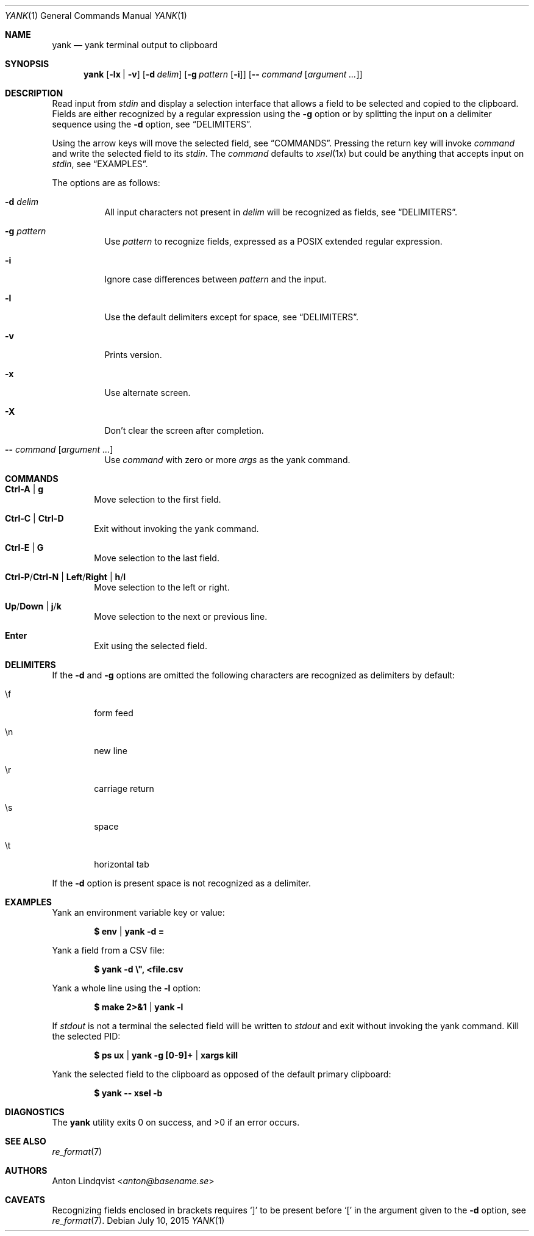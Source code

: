 .Dd $Mdocdate: July 10 2015 $
.Dt YANK 1
.Os
.Sh NAME
.Nm yank
.Nd yank terminal output to clipboard
.Sh SYNOPSIS
.Nm
.Op Fl lx | v
.Op Fl d Ar delim
.Op Fl g Ar pattern Op Fl i
.Op Fl - Ar command Op Ar argument ...
.Sh DESCRIPTION
Read input from
.Pa stdin
and display a selection interface that allows a field to be selected and copied
to the clipboard.
Fields are either recognized by a regular expression using the
.Fl g
option or by splitting the input on a delimiter sequence using the
.Fl d
option, see
.Sx DELIMITERS .
.Pp
Using the arrow keys will move the selected field, see
.Sx COMMANDS .
Pressing the return key will invoke
.Ar command
and write the selected field to its
.Pa stdin .
The
.Ar command
defaults to
.Xr xsel 1x
but could be anything that accepts input on
.Pa stdin ,
see
.Sx EXAMPLES .
.Pp
The options are as follows:
.Bl -tag -width Ds
.It Fl d Ar delim
All input characters not present in
.Ar delim
will be recognized as fields, see
.Sx DELIMITERS .
.It Fl g Ar pattern
Use
.Ar pattern
to recognize fields, expressed as a POSIX extended regular expression.
.It Fl i
Ignore case differences between
.Ar pattern
and the input.
.It Fl l
Use the default delimiters except for space, see
.Sx DELIMITERS .
.It Fl v
Prints version.
.It Fl x
Use alternate screen.
.It Fl X
Don't clear the screen after completion.
.It Fl - Ar command Op Ar argument ...
Use
.Ar command
with zero or more
.Ar args
as the yank command.
.El
.Sh COMMANDS
.Bl -tag -width XXXX
.It Ic Ctrl-A | g
Move selection to the first field.
.It Ic Ctrl-C | Ctrl-D
Exit without invoking the yank command.
.It Ic Ctrl-E | G
Move selection to the last field.
.It Ic Ctrl-P Ns / Ns Ic Ctrl-N | Ic Left Ns / Ns Ic Right | Ic h Ns / Ns Ic l
Move selection to the left or right.
.It Ic Up Ns / Ns Ic Down | Ic j Ns / Ns Ic k
Move selection to the next or previous line.
.It Ic Enter
Exit using the selected field.
.El
.Sh DELIMITERS
If the
.Fl d
and
.Fl g
options are omitted the following characters are recognized as delimiters by
default:
.Bl -tag -width XXXX
.It \ef
form feed
.It \en
new line
.It \er
carriage return
.It \es
space
.It \et
horizontal tab
.El
.Pp
If the
.Fl d
option is present space is not recognized as a delimiter.
.Sh EXAMPLES
Yank an environment variable key or value:
.Pp
.Dl $ env | yank -d =
.Pp
Yank a field from a CSV file:
.Pp
.Dl $ yank -d \e\&", <file.csv
.Pp
Yank a whole line using the
.Fl l
option:
.Pp
.Dl $ make 2>&1 | yank -l
.Pp
If
.Pa stdout
is not a terminal the selected field will be written to
.Pa stdout
and exit without invoking the yank command.
Kill the selected PID:
.Pp
.Dl $ ps ux | yank -g [0-9]+ | xargs kill
.Pp
Yank the selected field to the clipboard as opposed of the default primary
clipboard:
.Pp
.Dl $ yank -- xsel -b
.Sh DIAGNOSTICS
.Ex -std
.Sh SEE ALSO
.Xr re_format 7
.Sh AUTHORS
.An Anton Lindqvist Aq Mt anton@basename.se
.Sh CAVEATS
Recognizing fields enclosed in brackets requires
.Sq \&]
to be present before
.Sq \&[
in the argument given to the
.Fl d
option,
see
.Xr re_format 7 .
